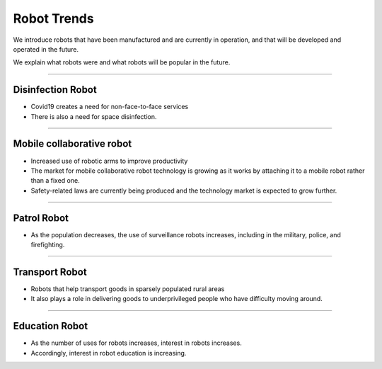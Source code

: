 Robot Trends
====================================================

We introduce robots that have been manufactured and are currently in operation, and that will be developed and operated in the future.

We explain what robots were and what robots will be popular in the future.

----------------------------------------------------------------------------------------

Disinfection Robot
^^^^^^^^^^^^^^^^^^^^

.. thumbnail:: /_images/education/contact3.png

.. raw:: html

- Covid19 creates a need for non-face-to-face services

- There is also a need for space disinfection.
----------------------------------------------------------------------------------------

Mobile collaborative robot
^^^^^^^^^^^^^^^^^^^^^^^^^^^^^^^

.. thumbnail:: /_images/education/modeli.png
      :width: 800
      :height: 500

.. raw:: html

- Increased use of robotic arms to improve productivity

- The market for mobile collaborative robot technology is growing as it works by attaching it to a mobile robot rather than a fixed one.

- Safety-related laws are currently being produced and the technology market is expected to grow further.

----------------------------------------------------------------------------------------

Patrol Robot
^^^^^^^^^^^^^^^^^^^^^^^^^^^^^^^^^^^^^^^^^^^

.. thumbnail:: /_images/education/patrol.png
      :width: 800
      :height: 500

.. raw:: html

- As the population decreases, the use of surveillance robots increases, including in the military, police, and firefighting.

---------------------------------------------------------------------------------------

Transport Robot
^^^^^^^^^^^^^^^^^^^^^^^^^^^^^^^^^^^^^^^^^^

.. thumbnail:: /_images/education/carry.png
      :width: 800
      :height: 500

.. raw:: html

- Robots that help transport goods in sparsely populated rural areas

- It also plays a role in delivering goods to underprivileged people who have difficulty moving around.

---------------------------------------------------------------------------------------

Education Robot
^^^^^^^^^^^^^^^^^^^^^^^^^^^^^^^^^^^^^^^^^^

.. thumbnail:: /_images/education/edu.png
      :width: 800
      :height: 500

.. raw:: html

- As the number of uses for robots increases, interest in robots increases.

- Accordingly, interest in robot education is increasing.
